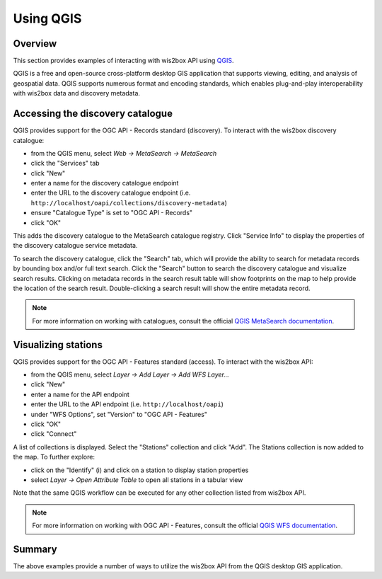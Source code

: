 .. _qgis-api:

Using QGIS
==========

Overview
--------

This section provides examples of interacting with wis2box API using `QGIS`_.

QGIS is a free and open-source cross-platform desktop GIS application that
supports viewing, editing, and analysis of geospatial data. QGIS supports
numerous format and encoding standards, which enables plug-and-play
interoperability with wis2box data and discovery metadata.

.. image:: /_static/qgis.png
   :scale: 30%
   :alt: QGIS desktop GIS application
   :align: center

Accessing the discovery catalogue
---------------------------------

QGIS provides support for the OGC API - Records standard (discovery). To
interact with the wis2box discovery catalogue:

- from the QGIS menu, select *Web -> MetaSearch -> MetaSearch*
- click the "Services" tab
- click "New"
- enter a name for the discovery catalogue endpoint
- enter the URL to the discovery catalogue endpoint (i.e. ``http://localhost/oapi/collections/discovery-metadata``)
- ensure "Catalogue Type" is set to "OGC API - Records"
- click "OK"

.. image:: /_static/qgis-metasearch-new.png
   :scale: 30%
   :alt: QGIS MetaSearch new connection
   :align: center


This adds the discovery catalogue to the MetaSearch catalogue registry. Click
"Service Info" to display the properties of the discovery catalogue service
metadata.

To search the discovery catalogue, click the "Search" tab, which will provide
the ability to search for metadata records by bounding box and/or full text
search. Click the "Search" button to search the discovery catalogue and
visualize search results. Clicking on metadata records in the search result
table will show footprints on the map to help provide the location of the
search result. Double-clicking a search result will show the entire metadata
record.

.. image:: /_static/qgis-metasearch-search.png
   :scale: 30%
   :alt: QGIS MetaSearch search
   :align: center


.. note::

   For more information on working with catalogues, consult the official
   `QGIS MetaSearch documentation`_.

Visualizing stations
--------------------

QGIS provides support for the OGC API - Features standard (access). To interact
with the wis2box API:

- from the QGIS menu, select *Layer -> Add Layer -> Add WFS Layer...*
- click "New"
- enter a name for the API endpoint
- enter the URL to the API endpoint (i.e. ``http://localhost/oapi``)
- under "WFS Options", set "Version" to "OGC API - Features"
- click "OK"
- click "Connect"

.. image:: /_static/qgis-oafeat-new.png
   :scale: 30%
   :alt: QGIS OGC API - Features new connection
   :align: center


A list of collections is displayed. Select the "Stations" collection and click
"Add".  The Stations collection is now added to the map. To further explore:

- click on the "Identify" (i) and click on a station to display station properties
- select *Layer -> Open Attribute Table* to open all stations in a tabular view

.. image:: /_static/qgis-oafeat-stations.png
   :scale: 30%
   :alt: QGIS OGC API - Features stations
   :align: center


Note that the same QGIS workflow can be executed for any other collection
listed from wis2box API.

.. note::

   For more information on working with OGC API - Features, consult the official
   `QGIS WFS documentation`_.


Summary
-------

The above examples provide a number of ways to utilize the wis2box API from
the QGIS desktop GIS application.


.. _`QGIS`: https://qgis.org
.. _`QGIS MetaSearch documentation`: https://docs.qgis.org/latest/en/docs/user_manual/plugins/core_plugins/plugins_metasearch.html
.. _`QGIS WFS documentation`: https://docs.qgis.org/3.16/en/docs/user_manual/working_with_ogc/ogc_client_support.html#wfs-and-wfs-t-client
